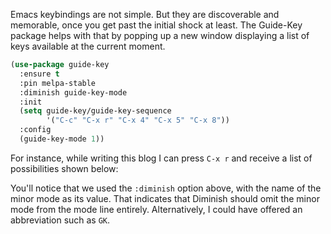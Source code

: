 Emacs keybindings are not simple. But they are discoverable and memorable, once you get past the initial shock at least. The Guide-Key package helps with that by popping up a new window displaying a list of keys available at the current moment.

#+BEGIN_SRC emacs-lisp
  (use-package guide-key
    :ensure t
    :pin melpa-stable
    :diminish guide-key-mode
    :init
    (setq guide-key/guide-key-sequence
          '("C-c" "C-x r" "C-x 4" "C-x 5" "C-x 8"))
    :config
    (guide-key-mode 1))
#+END_SRC

For instance, while writing this blog I can press =C-x r= and receive a list of possibilities shown below:

[[http://fasciism.com/img/2017-02-06-jiminy-cricket.png]]

You'll notice that we used the =:diminish= option above, with the name of the minor mode as its value. That indicates that Diminish should omit the minor mode from the mode line entirely. Alternatively, I could have offered an abbreviation such as =GK=.
